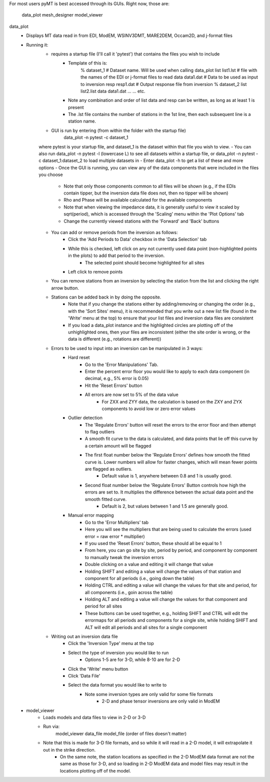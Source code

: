 For most users pyMT is best accessed through its GUIs.
Right now, those are:
	data_plot
	mesh_designer
	model_viewer

data_plot
	- Displays MT data read in from EDI, ModEM, WSINV3DMT, MARE2DEM, Occam2D, and j-format files
	- Running it:
		- requires a startup file (I'll call it 'pytest') that contains the files you wish to include
			- Template of this is:
				% dataset_1       # Dataset name. Will be used when calling data_plot
				list list1.lst    # file with the names of the EDI or j-format files to read
				data data1.dat    # Data to be used as input to inversion
				resp resp1.dat    # Output response file from inversion
				% dataset_2
				list list2.list
				data data1.dat
				...
				...
				etc.
			- Note any combination and order of list data and resp can be written, as long as at least 1 is present
			- The .lst file contains the number of stations in the 1st line, then each subsequent line is a station name.
		- GUI is run by entering (from within the folder with the startup file)
			data_plot -n pytest -c dataset_1
		where pytest is your startup file, and dataset_1 is the dataset within that file you wish to view.
		- You can also run data_plot -n pytest -l (lowercase L) to see all datasets within a startup file, or data_plot -n pytest -c dataset_1:dataset_2 to load multiple datasets in
		- Enter data_plot -h to get a list of these and more options
		- Once the GUI is running, you can view any of the data components that were included in the files you choose
			- Note that only those components common to all files will be shown (e.g., if the EDIs contain tipper, but the inversion data file does not, then no tipper will be shown)
			- Rho and Phase will be available calculated for the available components
			- Note that when viewing the impedance data, it is generally useful to view it scaled by sqrt(period), which is accessed through the 'Scaling' menu within the 'Plot Options' tab
			- Change the currently viewed stations with the 'Forward' and 'Back' buttons
		- You can add or remove periods from the inversion as follows:
			- Click the 'Add Periods to Data' checkbox in the 'Data Selection' tab
			- While this is checked, left click on any not currently used data point (non-highlighted points in the plots) to add that period to the inversion.
				- The selected point should become highlighted for all sites
			- Left click to remove points
		- You can remove stations from an inversion by selecting the station from the list and clicking the right arrow button.
		- Stations can be added back in by doing the opposite.
			- Note that if you change the stations either by adding/removing or changing the order (e.g., with the 'Sort Sites' menu), it is recommended that you write out a new list file (found in the 'Write' menu at the top) to ensure that your list files and inversion data files are consistent	
			- If you load a data_plot instance and the highlighted circles are plotting off of the unhighlighted ones, then your files are inconsistent (either the site order is wrong, or the data is different (e.g., rotations are different))
		- Errors to be used to input into an inversion can be manipulated in 3 ways:
			- Hard reset
				- Go to the 'Error Manipulations' Tab.
				- Enter the percent error floor you would like to apply to each data component (in decimal, e.g., 5% error is 0.05)
				- Hit the 'Reset Errors' button
				- All errors are now set to 5% of the data value
					- For ZXX and ZYY data, the calculation is based on the ZXY and ZYX components to avoid low or zero error values
			- Outlier detection
				- The 'Regulate Errors' button will reset the errors to the error floor and then attempt to flag outliers
				- A smooth fit curve to the data is calculated, and data points that lie off this curve by a certain amount will be flagged
				- The first float number below the 'Regulate Errors' defines how smooth the fitted curve is. Lower numbers will allow for faster changes, which will mean fewer points are flagged as outliers.
					- Default value is 1, anywhere between 0.8 and 1 is usually good.
				- Second float number below the 'Regulate Errors' Button controls how high the errors are set to. It multiplies the difference between the actual data point and the smooth fitted curve.
					- Default is 2, but values between 1 and 1.5 are generally good.
			- Manual error mapping
				- Go to the 'Error Multipliers' tab
				- Here you will see the multipliers that are being used to calculate the errors (used error = raw error * multiplier)
				- If you used the 'Reset Errors' button, these should all be equal to 1
				- From here, you can go site by site, period by period, and component by component to manually tweak the inversion errors
				- Double clicking on a value and editing it will change that value
				- Holding SHIFT and editing a value will change the values of that station and component for all periods (i.e., going down the table)
				- Holding CTRL and editing a value will change the values for that site and period, for all components (i.e., goin across the table)
				- Holding ALT and editing a value will change the values for that component and period for all sites
				- These buttons can be used together, e.g., holding SHIFT and CTRL will edit the errormaps for all periods and components for a single site, while holding SHIFT and ALT will edit all periods and all sites for a single component
		- Writing out an inversion data file
			- Click the 'Inversion Type' menu at the top
			- Select the type of inversion you would like to run
				- Options 1-5 are for 3-D, while 8-10 are for 2-D
			- Click the 'Write' menu button
			- Click 'Data File'
			- Select the data format you would like to write to
				- Note some inversion types are only valid for some file formats
					- 2-D and phase tensor inversions are only valid in ModEM

	- model_viewer
		- Loads models and data files to view in 2-D or 3-D
		- Run via:
			model_viewer data_file model_file
			(order of files doesn't matter)
		- Note that this is made for 3-D file formats, and so while it will read in a 2-D model, it will extrapolate it out in the strike direction.
			- On the same note, the station locations as specified in the 2-D ModEM data format are not the same as those for 3-D, and so loading in 2-D ModEM data and model files may result in the locations plotting off of the model.